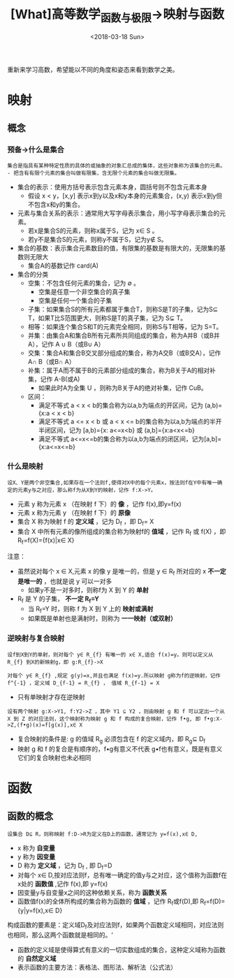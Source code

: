 #+TITLE: [What]高等数学_函数与极限->映射与函数
#+DATE: <2018-03-18 Sun> 
#+TAGS: 高等数学
#+LAYOUT: post
#+CATEGORIES: book,高等数学
#+NAME: <book_高等数学_chapter1_first.org>
#+OPTIONS: ^:nil
#+OPTIONS: ^:{}

重新来学习高数，希望能以不同的角度和姿态来看到数学之美。
#+BEGIN_HTML
<!--more-->
#+END_HTML
* 映射
** 概念
*** 预备->什么是集合
#+begin_example
集合是指具有某种特定性质的具体的或抽象的对象汇总成的集体，这些对象称为该集合的元素。
- 把含有有限个元素的集合叫做有限集，含无限个元素的集合叫做无限集。
#+end_example
- 集合的表示：使用方括号表示包含元素本身，圆括号则不包含元素本身
  + 假设 x < y，[x,y] 表示x到y以及x和y本身的元素集合，(x,y) 表示x到y但不包含x和y的集合。
- 元素与集合关系的表示：通常用大写字母表示集合，用小写字母表示集合的元素。
  + 若x是集合S的元素，则称x属于S，记为 x∈ S 。
  + 若y不是集合S的元素，则称y不属于S，记为y∉ S。
- 集合的基数：表示集合元素数目的值，有限集的基数是有限大的，无限集的基数则无限大
  + 集合A的基数记作 card(A)
- 集合的分类
  + 空集：不包含任何元素的集合，记为 ∅ 。
    + 空集是任意一个非空集合的真子集
    + 空集是任何一个集合的子集
  + 子集：如果集合S的所有元素都属于集合T，则称S是T的子集，记为S⊆ T，如果T比S范围更大，则称S是T的真子集，记为 S⊊ T。
  + 相等：如果连个集合S和T的元素完全相同，则称S与T相等，记为 S=T。
  + 并集：由集合A和集合B所有元素所共同组成的集合，称为A并B（或B并A），记作 A ∪ B（或B∪ A）
  + 交集：集合A和集合B交叉部分组成的集合，称为A交B（或B交A），记作 A∩ B（或B∩ A）
  + 补集：属于A而不属于B的元素部分组成的集合，称为B关于A的相对补集，记作 A-B(或A\B)
    + 如果此时A为全集 U ，则称为B关于A的绝对补集，记作 CuB。 
  + 区间：
    + 满足不等式 a < x < b的集合称为以a,b为端点的开区间，记为 (a,b)={x:a < x < b}
    + 满足不等式 a <= x < b 或 a < x <= b的集合称为以a,b为端点的半开半闭区间，记为 [a,b)={x: a<=x<b} 或 (a,b]={x:a<x<=b}
    + 满足不等式 a<=x<=b的集合称为以a,b为端点的闭区间，记为[a,b]={x:a<=x<=b}
*** 什么是映射
#+begin_example
设X、Y是两个非空集合,如果存在一个法则f,使得对X中的每个元素x，按法则f在Y中有唯一确定的元素y与之对应，那么称f为从X到Y的映射，记作 f:X->Y。
#+end_example
- 元素 y 称为元素 x （在映射 f 下）的 *像* ，记作 f(x),即y=f(x)
- 元素 x 称为元素 y （在映射 f 下）的 *原像*
- 集合 X 称为映射 f 的 *定义域* ，记为 D_{f} ，即 D_{f}= X
- 集合 X 中所有元素的像所组成的集合称为映射f的 *值域* ，记作 R_{f} 或 f(X) ，即 R_{f}=f(X)={f(x)|x∈ X}

注意：
- 虽然说对每个 x ∈  X,元素 x 的像 y 是唯一的，但是 y ∈ R_{f} 所对应的 x *不一定是唯一的* ，也就是说 y 可以一对多
  + 如果y不是一对多时，则称f为 X 到 Y 的 *单射*
- R_{f} 是 Y 的子集， *不一定 R_{f}=Y*
  + 当 R_{f}=Y 时，则称 f 为 X 到 Y 上的 *映射或满射*
  + 如果既是单射也是满射时，则称为 *一一映射（或双射）*
*** 逆映射与复合映射
#+begin_example
设f到X到Y的单射，则对每个 y∈ R_{f} 有唯一的 x∈ X,适合 f(x)=y。则可以定义从 R_{f} 到X的新映射g，即 g:R_{f}->X

对每个 y∈ R_{f} ,规定 g(y)=x,并且也满足 f(x)=y.所以映射 g称为f的逆映射，记作 f^{-1} ，定义域 D_{f-1} = R_{f} ， 值域 R_{f-1} = X
#+end_example
- 只有单映射才存在逆映射
#+begin_example
设有两个映射 g:X->Y1, f:Y2->Z ，其中 Y1 ⊆ Y2 ，则由映射 g 和 f 可以定出一个从 X 到 Z 的对应法则，这个映射称为映射 g 和 f 构成的复合映射，记作 f•g, 即 f•g:X->Z,(f•g)(x)=f[g(x)],x∈ X
#+end_example
- 复合映射的条件是: g 的值域 R_{g} 必须包含在 f 的定义域内，即 R_{g}⊆ D_{f}
- 映射 g 和 f 的复合是有顺序的，f•g有意义不代表 g•f也有意义，既是有意义它们的复合映射也未必相同
* 函数
** 函数的概念
#+begin_example
设集合 D⊆ R，则称映射 f:D->R为定义在D上的函数，通常记为 y=f(x),x∈ D,
#+end_example
- x 称为 *自变量*
- y 称为 *因变量*
- D 称为 *定义域* ，记为 D_{f} , 即 D_{f}=D
- 对每个 x∈ D,按对应法则f，总有唯一确定的值y与之对应，这个值称为函数f在x处的 *函数值* ,记作 f(x),即 y=f(x)
- 因变量y与自变量x之间的这种依赖关系，称为 *函数关系*
- 函数值f(x)的全体所构成的集合称为函数的 *值域* ，记作 R_{f}或f(D),即 R_{f}=f(D)={y|y=f(x),x∈ D}

构成函数的要素是：定义域D_{f}及对应法则f，如果两个函数定义域相同，对应法则也相同，那么这两个函数就是相同的。‘
- 函数的定义域是使得算式有意义的一切实数组成的集合，这种定义域称为函数的 *自然定义域*
- 表示函数的主要方法：表格法、图形法、解析法（公式法）

